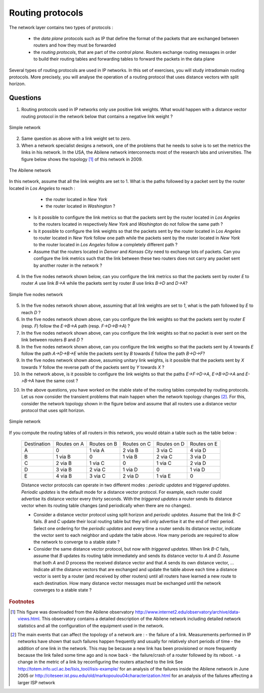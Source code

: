 Routing protocols
=================

The network layer contains two types of protocols :

 - the *data plane* protocols such as IP that define the format of the packets that are exchanged between routers and how they must be forwarded
 - the *routing protocols*, that are part of the *control plane*. Routers exchange routing messages in order to build their routing tables and forwarding tables to forward the packets in the data plane

Several types of routing protocols are used in IP networks. In this set of exercises, you will study intradomain routing protocols. More precisely, you  will analyse the operation of a routing protocol that uses distance vectors with split horizon.


Questions
---------

1. Routing protocols used in IP networks only use positive link weights. What would happen with a distance vector routing protocol in the network below that contains a negative link weight ?

.. figure:: fig/routing-fig-001-c.png 
   :align: center 
   :scale: 50 

   Simple network

2. Same question as above with a link weight set to zero.

3. When a network specialist designs a network, one of the problems that he needs to solve is to set the metrics the links in his network. In the USA, the Abilene network interconnects most of the research labs and universities. The figure below shows the topology [#fabilene]_ of this network in 2009.

.. figure:: fig/abilene-web-map.png
   :align: center
   :scale: 50 

   The Abilene network
 

In this network, assume that all the link weights are set to 1. What is the paths followed by a packet sent by the router located in `Los Angeles` to reach :

  * the router located in `New York` 
  * the router located in `Washington` ?

 * Is it possible to configure the link metrics so that the packets sent by the router located in `Los Angeles` to the routers located in respectively `New York` and `Washington` do not follow the same path ? 

 * Is it possible to configure the link weights so that the packets sent by the router located in `Los Angeles` to router located in `New York` follow one path while the packets sent by the router located in `New York` to the router located in  `Los Angeles` follow a completely different path ?

 * Assume that the routers located in `Denver` and `Kansas City` need to exchange lots of packets. Can you configure the link metrics such that the link between these two routers does not carry any packet sent by another router in the network ?

4. In the five nodes network shown below, can you configure the link metrics so that the packets sent by router `E` to router `A` use link `B->A` while the packets sent by router `B` use links `B->D` and `D->A`?

.. figure:: fig/routing-fig-003-c.png 
   :align: center 
   :scale: 50 

   Simple five nodes network


5. In the five nodes network shown above, assuming that all link weights are set to `1`, what is the path followed by `E` to reach `D` ?

6. In the five nodes network shown above, can you configure the link weights so that the packets sent by router `E` (resp. `F`) follow the `E->B->A` path (resp. `F->D->B->A`) ?

7. In the five nodes network shown above, can you configure the link weights so that no packet is ever sent on the link between routers `B` and `D` ?

8. In the five nodes network shown above, can you configure the link weigths so that the packets sent by `A` towards `E` follow the path `A->D->B->E` while the packets sent by `B` towards `E` follow the path `B->D->F`?

9. In the five nodes network shown above, assuming unitary link weights, is it possible that the packets sent by `X` towards `Y` follow the reverse path of the packets sent by `Y` towards `X` ?


10. In the network above, is it possible to configure the link weights so that the paths `E->F->D->A`, `E->B->D->A` and `E->B->A` have the same cost ?

10. In the above questions, you have worked on the stable state of the routing tables computed by routing protocols. Let us now consider the transient problems that main happen when the network topology changes [#ffailures]_. For this, consider the network topology shown in the figure below and assume that all routers use a distance vector protocol that uses split horizon.

.. figure:: fig/routing-fig-004-c.png
   :align: center
   :scale: 50

   Simple network 


If you compute the routing tables of all routers in this network, you would obtain a table such as the table below :


 ===========  ========  ========  =======  =======  =======
 Destination   Routes   Routes    Routes   Routes   Routes  
 	       on A     on B      on C     on D     on E
 -----------  --------  --------  -------  -------  -------
 A             0        1 via A   2 via B  3 via C  4 via D
 B 	       1 via B  0     	  1 via B  2 via C  3 via D
 C             2 via B  1 via C	  0        1 via C  2 via D
 D             3 via B  2 via C	  1 via D  0 	    1 via D
 E             4 via B  3 via C	  2 via D  1 via E  0
 ===========  ========  ========  =======  =======  =======

 Distance vector protocols can operate in two different modes : `periodic updates` and `triggered updates`. `Periodic updates` is the default mode for a distance vector protocol. For example, each router could advertise its distance vector every thirty seconds. With the `triggered updates` a router sends its distance vector when its routing table changes (and periodically when there are no changes).  

 * Consider a distance vector protocol using split horizon and `periodic updates`. Assume that the link `B-C` fails. `B` and `C` update their local routing table but they will only advertise it at the end of their period. Select one ordering for the  `periodic updates` and every time a router sends its distance vector, indicate the vector sent to each neighbor and update the table above. How many periods are required to allow the network to converge to a stable state ?

 * Consider the same distance vector protocol, but now with `triggered updates`. When link `B-C` fails, assume that `B` updates its routing table immediately and sends its distance vector to `A` and `D`. Assume that both `A` and `D` process the received distance vector and that `A` sends its own distance vector, ... Indicate all the distance vectors that are exchanged and update the table above each time a distance vector is sent by a router (and received by other routers) until all routers have learned a new route to each destination. How many distance vector messages must be exchanged until the network converges to a stable state ?


.. rubric:: Footnotes

.. [#fabilene] This figure was downloaded from the Abilene observatory http://www.internet2.edu/observatory/archive/data-views.html. This observatory contains a detailed description of the Abilene network including detailed network statistics and all the configuration of the equipment used in the network. 

.. [#ffailures] The main events that can affect the topology of a network are :
 - the failure of a link. Measurements performed in IP networks have shown that such failures happen frequently and usually for relatively short periods of time
 - the addition of one link in the network. This may be because a new link has been provisioned or more frequently because the link failed some time ago and is now back
 - the failure/crash of a router followed by its reboot. 
 - a change in the metric of a link by reconfiguring the routers attached to the link
 See http://totem.info.ucl.ac.be/lisis_tool/lisis-example/ for an analysis of the failures inside the Abilene network in June 2005 or http://citeseer.ist.psu.edu/old/markopoulou04characterization.html for an analysis of the failures affecting a larger ISP network
